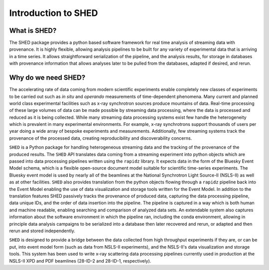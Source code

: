 ====================
Introduction to SHED
====================

What is SHED?
-------------

The SHED package provides a python based software framework for
real time analysis of streaming data with provenance.  It is highly
flexible, allowing analysis pipelines to be built for any variety of
experimental data that is arriving in a time series.  It allows straightforward
serialization of the pipeline, and the analysis results, for storage in databases
with provenance information that allows analyses later to be pulled from the databases,
adapted if desired, and rerun.

Why do we need SHED?
--------------------


The accelerating rate of data coming from modern scientific experiments
enable completely new classes of experiments to be carried out such as
*in situ* and *operando* measurements of time-dependent phenomena.
Many current and planned world class experimental facilities such as
x-ray synchrotron sources produce mountains of data.
Real-time processing of these large volumes of data can be made possible by streaming
data processing, where the data is processed and reduced as it is being collected.
While many streaming data processing systems exist
few handle the heterogeneity which is prevalent in many experimental environments.  For
example, x-ray synchrotrons support thousands of users per year doing a wide
array of bespoke experiments and measurements.
Additionally, few streaming systems track the provenance of the processed
data, creating reproducibility and discoverability concerns.

``SHED`` is a Python package for handling heterogeneous streaming data and
the tracking of the provenance of the produced results.
The ``SHED`` API translates data coming from a streaming experiment
into python objects
which are passed into data processing pipelines written using the ``rapidz``
library.  It expects data in the form of the Bluesky Event Model schema,
which is a flexible open-source document model suitable for scientific
time-series experiments.  The Bluesky event model is
used by nearly all of the beamlines at the National Synchrotron Light Source-II
(NSLS-II) as well as at other facilities.
``SHED`` also provides translation from the python objects flowing through
a ``rapidz`` pipeline back into the Event Model enabling the use of data
visualization
and storage tools written for the Event Model.
In addition to the translation features SHED passively tracks the provenance
of produced data, capturing the data processing pipeline, data unique IDs,
and the order of data insertion into the pipeline.
The pipeline is captured in a way which is both human and machine readable,
enabling searching and comparison of analyzed data sets.
An extendable system also captures information about the software environment
in which the pipeline ran, including the conda environment, allowing in principle
data analysis campaigns to be serialized into a database then later
recovered and rerun, or adapted and then rerun and stored independently.

``SHED`` is designed to provide a bridge between the data collected from
high throughput experiments if they are, or can be put, into event model form
(such as data from NSLS-II experiments),
and the NSLS-II's data visualization and storage tools.
This system has been used to write x-ray scattering data processing
pipelines currently used in production at the NSLS-II XPD and PDF beamlines
(28-ID-2 and 28-ID-1, respectively).
